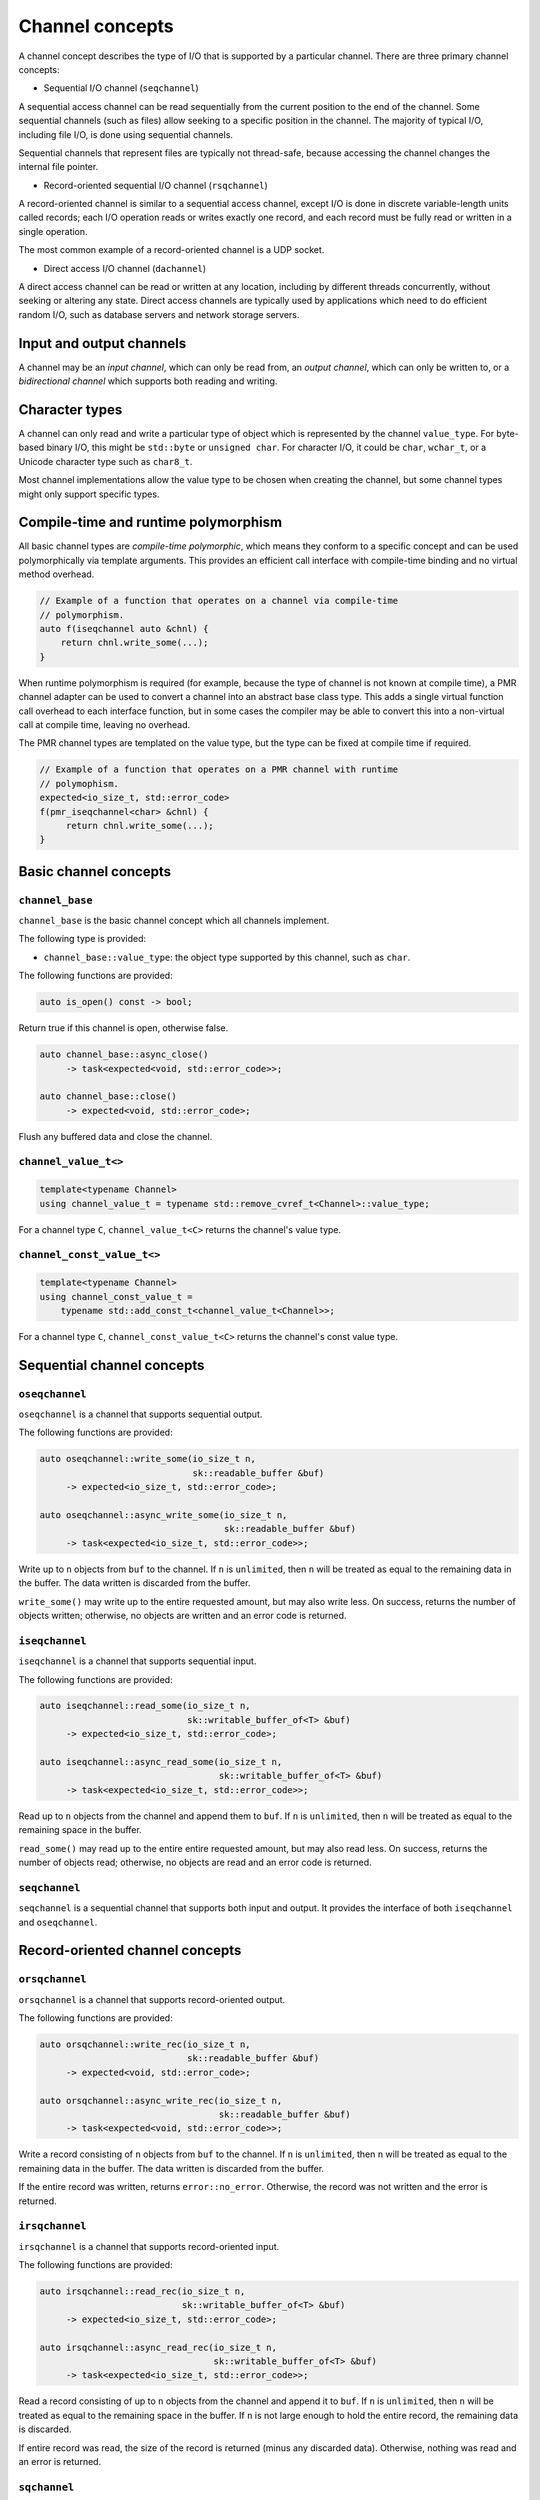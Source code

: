 .. _channel concepts:

Channel concepts
================

A channel concept describes the type of I/O that is supported by a
particular channel.  There are three primary channel concepts:

* Sequential I/O channel (``seqchannel``)

A sequential access channel can be read sequentially from the current
position to the end of the channel.  Some sequential channels (such as
files) allow seeking to a specific position in the channel.  The 
majority of typical I/O, including file I/O, is done using sequential
channels.

Sequential channels that represent files are typically not thread-safe,
because accessing the channel changes the internal file pointer.  

* Record-oriented sequential I/O channel (``rsqchannel``)

A record-oriented channel is similar to a sequential access channel,
except I/O is done in discrete variable-length units called records;
each I/O operation reads or writes exactly one record, and each
record must be fully read or written in a single operation.

The most common example of a record-oriented channel is a UDP socket.

* Direct access I/O channel (``dachannel``)

A direct access channel can be read or written at any location,
including by different threads concurrently, without seeking or altering
any state.  Direct access channels are typically used by applications
which need to do efficient random I/O, such as database servers and 
network storage servers.

Input and output channels
-------------------------

A channel may be an *input channel*, which can only be read from, an
*output channel*, which can only be written to, or a *bidirectional
channel* which supports both reading and writing.

Character types
---------------

A channel can only read and write a particular type of object which
is represented by the channel ``value_type``.  For byte-based binary
I/O, this might be ``std::byte`` or ``unsigned char``.  For character
I/O, it could be ``char``, ``wchar_t``, or a Unicode character type
such as ``char8_t``.

Most channel implementations allow the value type to be chosen when
creating the channel, but some channel types might only support specific
types.

Compile-time and runtime polymorphism
-------------------------------------

All basic channel types are *compile-time polymorphic*, which means they
conform to a specific concept and can be used polymorphically via
template arguments.  This provides an efficient call interface with 
compile-time binding and no virtual method overhead.

.. code-block:: c++

    // Example of a function that operates on a channel via compile-time
    // polymorphism.
    auto f(iseqchannel auto &chnl) {
        return chnl.write_some(...);
    }
    
When runtime polymorphism is required (for example, because the type of
channel is not known at compile time), a PMR channel adapter can be used
to convert a channel into an abstract base class type.  This adds a
single virtual function call overhead to each interface function, but in
some cases the compiler may be able to convert this into a non-virtual
call at compile time, leaving no overhead.

The PMR channel types are templated on the value type, but the type can
be fixed at compile time if required.

.. code-block:: c++

    // Example of a function that operates on a PMR channel with runtime
    // polymophism.
    expected<io_size_t, std::error_code>
    f(pmr_iseqchannel<char> &chnl) {
         return chnl.write_some(...);
    }

Basic channel concepts
----------------------

``channel_base``
^^^^^^^^^^^^^^^^


``channel_base`` is the basic channel concept which all channels implement.

The following type is provided:

* ``channel_base::value_type``: the object type supported by this channel,
  such as ``char``.

The following functions are provided:

.. code-block:: c++

  auto is_open() const -> bool;

Return true if this channel is open, otherwise false.

.. code-block:: c++

  auto channel_base::async_close()
       -> task<expected<void, std::error_code>>;
  
  auto channel_base::close()
       -> expected<void, std::error_code>;

Flush any buffered data and close the channel.

``channel_value_t<>``
^^^^^^^^^^^^^^^^^^^^^

.. code-block:: c++

    template<typename Channel>
    using channel_value_t = typename std::remove_cvref_t<Channel>::value_type;

For a channel type ``C``, ``channel_value_t<C>`` returns the channel's 
value type.

``channel_const_value_t<>``
^^^^^^^^^^^^^^^^^^^^^^^^^^^

.. code-block:: c++

    template<typename Channel>
    using channel_const_value_t = 
        typename std::add_const_t<channel_value_t<Channel>>;

For a channel type ``C``, ``channel_const_value_t<C>`` returns the channel's
const value type.

Sequential channel concepts
---------------------------

``oseqchannel``
^^^^^^^^^^^^^^^

``oseqchannel`` is a channel that supports sequential output.

The following functions are provided:

.. code-block:: c++

    auto oseqchannel::write_some(io_size_t n,
                                 sk::readable_buffer &buf)
         -> expected<io_size_t, std::error_code>;

    auto oseqchannel::async_write_some(io_size_t n,
                                       sk::readable_buffer &buf)
         -> task<expected<io_size_t, std::error_code>>;

Write up to ``n`` objects from ``buf`` to the channel.  If ``n`` is
``unlimited``, then ``n`` will be treated as equal to the remaining
data in the buffer.  The data written is discarded from the buffer.  

``write_some()`` may write up to the entire requested amount, but may
also write less.  On success, returns the number of objects written;
otherwise, no objects are written and an error code is returned.

``iseqchannel``
^^^^^^^^^^^^^^^

``iseqchannel`` is a channel that supports sequential input.

The following functions are provided:

.. code-block:: c++

    auto iseqchannel::read_some(io_size_t n,
                                sk::writable_buffer_of<T> &buf)
         -> expected<io_size_t, std::error_code>;

    auto iseqchannel::async_read_some(io_size_t n,
                                      sk::writable_buffer_of<T> &buf)
         -> task<expected<io_size_t, std::error_code>>;

Read up to ``n`` objects from the channel and append them to ``buf``.
If ``n`` is ``unlimited``, then ``n`` will be treated as equal to the
remaining space in the buffer.

``read_some()`` may read up to the entire entire requested amount, 
but may also read less.  On success, returns the number of objects
read; otherwise, no objects are read and an error code is returned.

``seqchannel``
^^^^^^^^^^^^^^^^^^^

``seqchannel`` is a sequential channel that supports both input
and output.  It provides the interface of both ``iseqchannel`` and
``oseqchannel``.

Record-oriented channel concepts
--------------------------------

``orsqchannel``
^^^^^^^^^^^^^^^

``orsqchannel`` is a channel that supports record-oriented output.

The following functions are provided:

.. code-block:: c++

    auto orsqchannel::write_rec(io_size_t n,
                                sk::readable_buffer &buf)
         -> expected<void, std::error_code>;

    auto orsqchannel::async_write_rec(io_size_t n,
                                      sk::readable_buffer &buf)
         -> task<expected<void, std::error_code>>;

Write a record consisting of ``n`` objects from ``buf`` to the channel.
If ``n`` is ``unlimited``, then ``n`` will be treated as equal to the
remaining data in the buffer.  The data written is discarded from the
buffer.  

If the entire record was written, returns ``error::no_error``.  Otherwise,
the record was not written and the error is returned.

``irsqchannel``
^^^^^^^^^^^^^^^

``irsqchannel`` is a channel that supports record-oriented input.

The following functions are provided:

.. code-block:: c++

    auto irsqchannel::read_rec(io_size_t n,
                               sk::writable_buffer_of<T> &buf)
         -> expected<io_size_t, std::error_code>;

    auto irsqchannel::async_read_rec(io_size_t n,
                                     sk::writable_buffer_of<T> &buf)
         -> task<expected<io_size_t, std::error_code>>;

Read a record consisting of up to ``n`` objects from the channel and
append it to ``buf``.  If ``n`` is ``unlimited``, then ``n`` will be
treated as equal to the remaining space in the buffer.  If ``n`` is
not large enough to hold the entire record, the remaining data is
discarded.

If entire record was read, the size of the record is returned (minus
any discarded data).  Otherwise, nothing was read and an error is
returned.

``sqchannel``
^^^^^^^^^^^^^

``iorsqchannel`` is a record-oriented channel that supports both 
input and output.  It provides the interface of both ``irsqchannel``
and ``orsqchannel``.


Direct access channel concepts
------------------------------

``odachannel``
^^^^^^^^^^^^^^

``odachannel`` is a channel that supports direct access output.

The following functions are provided:

.. code-block:: c++

    auto odachannel::write_some_at(io_size_t n,
                                   io_offset_t loc,
                                   sk::readable_buffer &buf)
         -> expected<io_size_t, std::error_code>;

    auto odachannel::async_write_some_at(io_size_t n,
                                         sk::readable_buffer &buf)
         -> task<expected<io_size_t, std::error_code>>;

Write up to ``n`` objects from ``buf`` to the channel at location ``loc``.
If ``n`` is ``unlimited``, then ``n`` will be treated as equal to the
remaining data in the buffer.  The data written is discarded from the buffer.  

``write_some_at()`` may write up to the entire requested amount, but may
also write less.  On success, returns the number of objects written;
otherwise, no objects are written and an error code is returned.

``idachannel``
^^^^^^^^^^^^^^

``idachannel`` is a channel that supports direct access input.

The following functions are provided:

.. code-block:: c++

    auto idachannel::read_some_at(io_size_t n,
                                  io_offset_t loc,
                                  sk::writable_buffer &buf)
         -> expected<io_size_t, std::error_code>;

    auto idachannel::async_read_some_at(io_size_t n,
                                        io_offset_t loc,
                                        sk::writable_buffer &buf)
         -> task<expected<io_size_t, std::error_code>>;

Read up to ``n`` objects from the channel at location ``loc`` and append
them to ``buf``.  If ``n`` is ``unlimited``, then ``n`` will be treated
as equal to the remaining space in the buffer.

``read_some_at()`` may read up to the entire entire requested amount, 
but may also read less.  On success, returns the number of objects
read; otherwise, no objects are read and an error code is returned.

``achannel``
^^^^^^^^^^^^

``iodachannel`` is a direct access channel that supports both input
and output.  It provides the interface of both ``idachannel`` and
``odachannel``.

